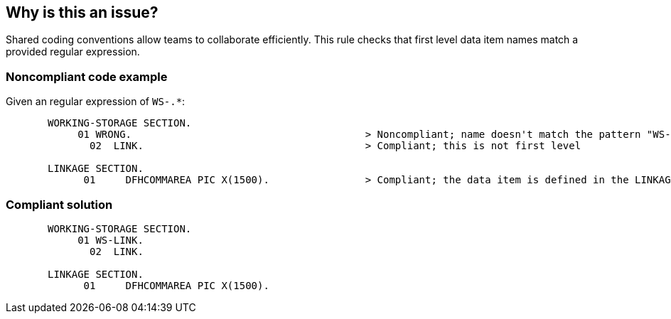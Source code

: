 == Why is this an issue?

Shared coding conventions allow teams to collaborate efficiently. This rule checks that first level data item names match a provided regular expression.


=== Noncompliant code example

Given an regular expression of ``++WS-.*++``:

[source,cobol]
----
       WORKING-STORAGE SECTION.
            01 WRONG.                                       > Noncompliant; name doesn't match the pattern "WS-.*"
              02  LINK.                                     > Compliant; this is not first level

       LINKAGE SECTION.
             01     DFHCOMMAREA PIC X(1500).                > Compliant; the data item is defined in the LINKAGE SECTION
----


=== Compliant solution

[source,cobol]
----
       WORKING-STORAGE SECTION.
            01 WS-LINK.
              02  LINK.

       LINKAGE SECTION.
             01     DFHCOMMAREA PIC X(1500).
----

ifdef::env-github,rspecator-view[]

'''
== Implementation Specification
(visible only on this page)

=== Parameters

.regexPatternString
****

A regular expression to specify the data item naming convention
****


endif::env-github,rspecator-view[]

